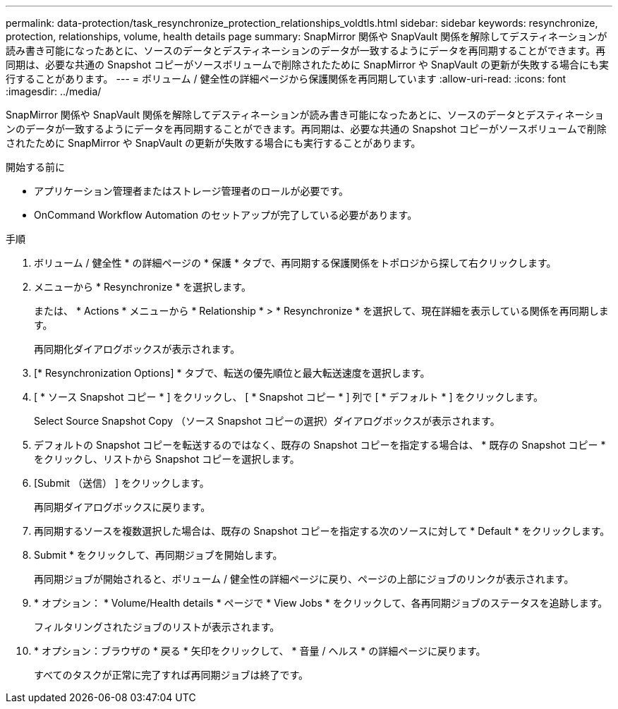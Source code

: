 ---
permalink: data-protection/task_resynchronize_protection_relationships_voldtls.html 
sidebar: sidebar 
keywords: resynchronize, protection, relationships, volume, health details page 
summary: SnapMirror 関係や SnapVault 関係を解除してデスティネーションが読み書き可能になったあとに、ソースのデータとデスティネーションのデータが一致するようにデータを再同期することができます。再同期は、必要な共通の Snapshot コピーがソースボリュームで削除されたために SnapMirror や SnapVault の更新が失敗する場合にも実行することがあります。 
---
= ボリューム / 健全性の詳細ページから保護関係を再同期しています
:allow-uri-read: 
:icons: font
:imagesdir: ../media/


[role="lead"]
SnapMirror 関係や SnapVault 関係を解除してデスティネーションが読み書き可能になったあとに、ソースのデータとデスティネーションのデータが一致するようにデータを再同期することができます。再同期は、必要な共通の Snapshot コピーがソースボリュームで削除されたために SnapMirror や SnapVault の更新が失敗する場合にも実行することがあります。

.開始する前に
* アプリケーション管理者またはストレージ管理者のロールが必要です。
* OnCommand Workflow Automation のセットアップが完了している必要があります。


.手順
. ボリューム / 健全性 * の詳細ページの * 保護 * タブで、再同期する保護関係をトポロジから探して右クリックします。
. メニューから * Resynchronize * を選択します。
+
または、 * Actions * メニューから * Relationship * > * Resynchronize * を選択して、現在詳細を表示している関係を再同期します。

+
再同期化ダイアログボックスが表示されます。

. [* Resynchronization Options] * タブで、転送の優先順位と最大転送速度を選択します。
. [ * ソース Snapshot コピー * ] をクリックし、 [ * Snapshot コピー * ] 列で [ * デフォルト * ] をクリックします。
+
Select Source Snapshot Copy （ソース Snapshot コピーの選択）ダイアログボックスが表示されます。

. デフォルトの Snapshot コピーを転送するのではなく、既存の Snapshot コピーを指定する場合は、 * 既存の Snapshot コピー * をクリックし、リストから Snapshot コピーを選択します。
. [Submit （送信） ] をクリックします。
+
再同期ダイアログボックスに戻ります。

. 再同期するソースを複数選択した場合は、既存の Snapshot コピーを指定する次のソースに対して * Default * をクリックします。
. Submit * をクリックして、再同期ジョブを開始します。
+
再同期ジョブが開始されると、ボリューム / 健全性の詳細ページに戻り、ページの上部にジョブのリンクが表示されます。

. * オプション： * Volume/Health details * ページで * View Jobs * をクリックして、各再同期ジョブのステータスを追跡します。
+
フィルタリングされたジョブのリストが表示されます。

. * オプション：ブラウザの * 戻る * 矢印をクリックして、 * 音量 / ヘルス * の詳細ページに戻ります。
+
すべてのタスクが正常に完了すれば再同期ジョブは終了です。


